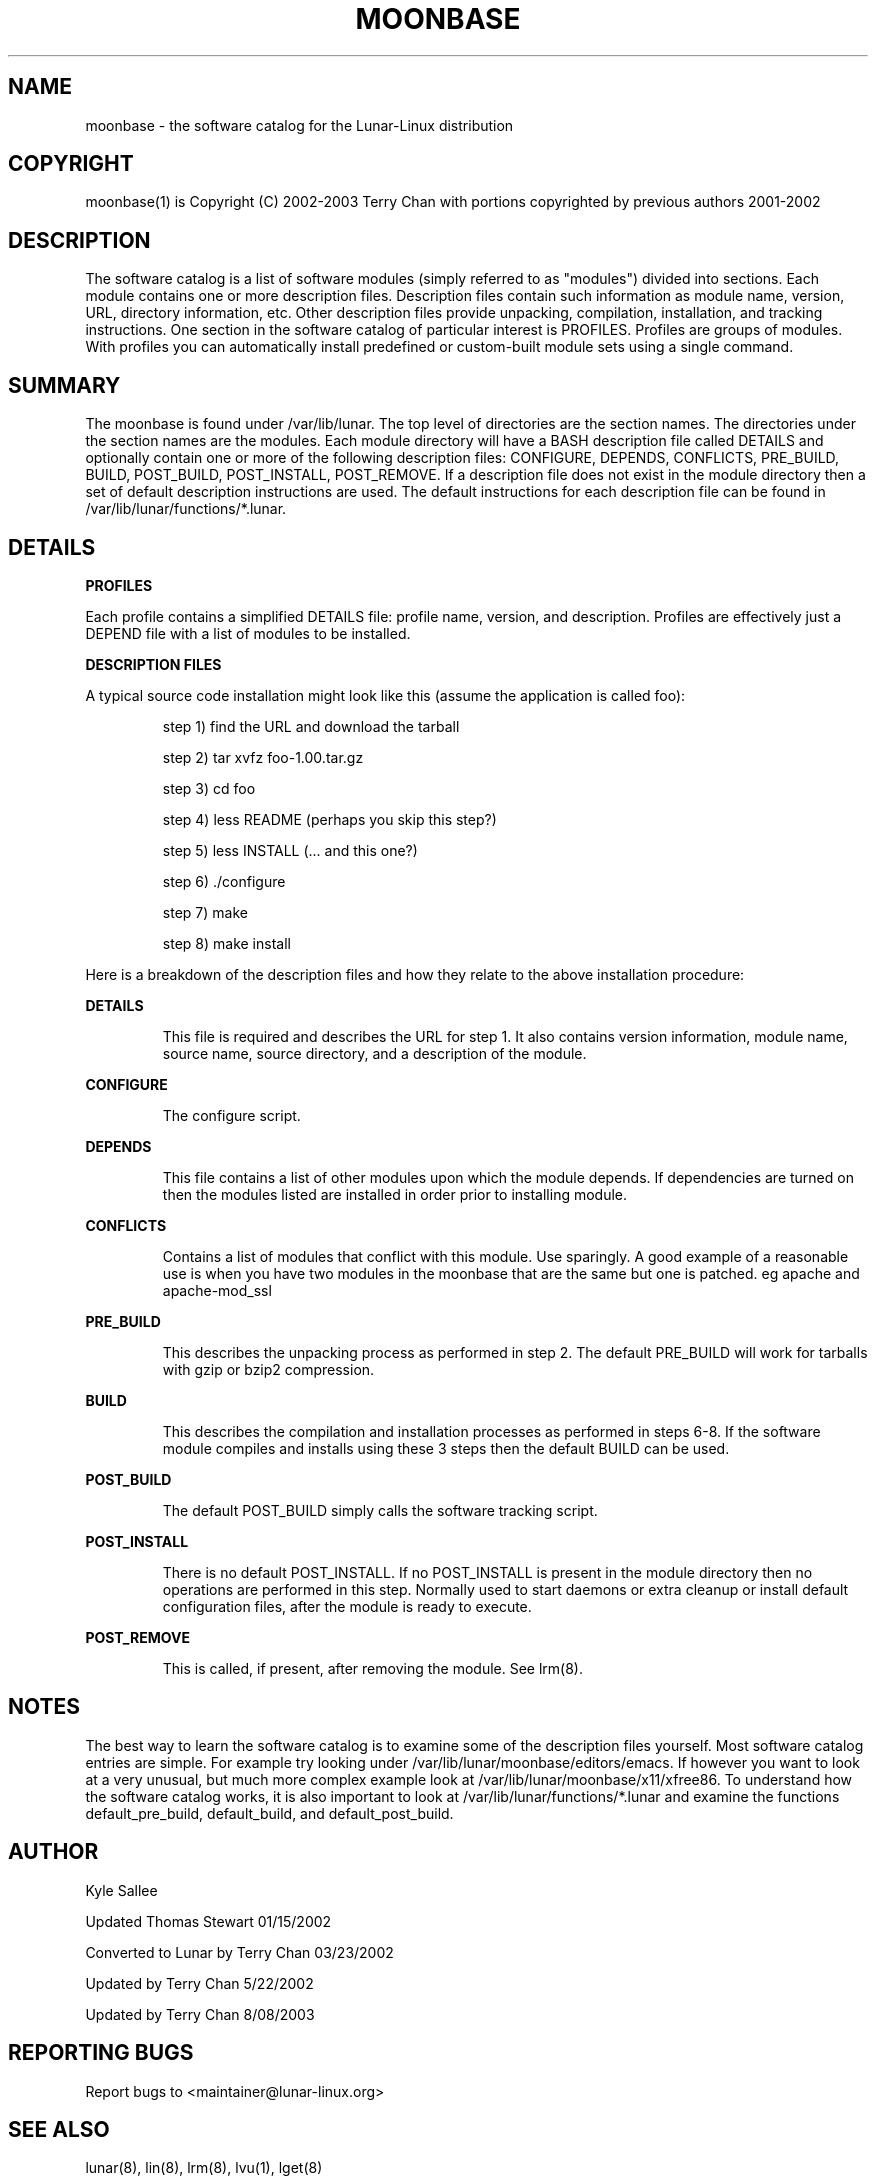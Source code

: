 .TH MOONBASE "1" "August 2003" "Lunar Linux" LUNAR
.SH NAME
moonbase \- the software catalog for the Lunar-Linux distribution
.SH COPYRIGHT
.if n moonbase(1) is Copyright (C) 2002-2003 Terry Chan with portions copyrighted by previous authors 2001-2002
.if t moonbase(1) is Copyright \(co 2002-2003 Terry Chan with portions copyrighted by previous authors 2001-2002
.SH "DESCRIPTION"
The software catalog is a list of software modules (simply referred to
as "modules") divided into sections. Each module contains one
or more description files. Description files contain such information as
module name, version, URL, directory information, etc. Other description files provide unpacking, compilation, installation, and tracking instructions. One section in the 
software catalog of particular interest is PROFILES. Profiles are
groups of modules. With profiles you can automatically install predefined or
custom-built module sets using a single command.
.SH "SUMMARY"
The moonbase is found under /var/lib/lunar. The top level of directories
are the section names. The directories under the section names are the
modules. Each module directory will have a BASH description file called
DETAILS and optionally contain one or more of the following description files:
CONFIGURE, DEPENDS, CONFLICTS, PRE_BUILD, BUILD, POST_BUILD, POST_INSTALL, POST_REMOVE.
If a description file does not exist in the module directory then a set of default
description instructions are used. The default instructions for each description
file can be found in /var/lib/lunar/functions/*.lunar.
.SH "DETAILS"
\fBPROFILES\fR
.PP
Each profile contains a simplified DETAILS file: profile name, version, and
description. Profiles are effectively just a DEPEND file with a list of
modules to be installed. 
.PP
\fBDESCRIPTION FILES\fR
.PP
A typical source code installation might look like this (assume the
application is called foo):
.IP
step 1) find the URL and download the tarball
.IP
step 2) tar xvfz foo-1.00.tar.gz
.IP
step 3) cd foo
.IP
step 4) less README (perhaps you skip this step?)
.IP
step 5) less INSTALL (... and this one?)
.IP
step 6) ./configure
.IP
step 7) make
.IP
step 8) make install
.PP
.PP
Here is a breakdown of the description files and how they relate to the above
installation procedure:
.PP
\fBDETAILS\fR
.IP
This file is required and describes the URL for step 1. It also contains version information,
module name, source name, source directory, and a description of the module.
.PP
\fBCONFIGURE\fR
.IP
The configure script.
.PP
\fBDEPENDS\fR
.IP
This file contains a list of other modules upon which the module depends.
If dependencies are turned on then the modules listed are installed in order
prior to installing module.
.PP
.PP
\fBCONFLICTS\fR
.IP
Contains a list of modules that conflict with this module. Use sparingly. A good example of a reasonable
use is when you have two modules in the moonbase that are the same but one is patched. eg apache and apache-mod_ssl
.PP
\fBPRE_BUILD\fR
.IP
This describes the unpacking process as performed in step 2. The default PRE_BUILD will work for
tarballs with gzip or bzip2 compression.
.PP
\fBBUILD\fR
.IP
This describes the compilation and installation processes as performed in steps 6-8. If the
software module compiles and installs using these 3 steps then the default
BUILD can be used. 
.PP
\fBPOST_BUILD\fR
.IP
The default POST_BUILD simply calls the software tracking script. 
.PP
\fBPOST_INSTALL\fR
.IP
There is no default POST_INSTALL. If no POST_INSTALL is present in the
module directory then no operations are performed in this step. Normally
used to start daemons or extra cleanup or install default configuration files,
after the module is ready to execute.
.PP
\fBPOST_REMOVE\fR
.IP
This is called, if present, after removing the module. See lrm(8).
.PP
.SH "NOTES"
The best way to learn the software catalog is to examine some of the
description files yourself. Most software catalog entries are simple. For
example try looking under /var/lib/lunar/moonbase/editors/emacs.
If however you want to look at a very unusual, but much more complex example look at
/var/lib/lunar/moonbase/x11/xfree86. To understand how the software
catalog works, it is also important to look at /var/lib/lunar/functions/*.lunar and
examine the functions default_pre_build, default_build, and default_post_build.
.SH "AUTHOR"
Kyle Sallee
.PP
Updated Thomas Stewart 01/15/2002
.PP
Converted to Lunar by Terry Chan 03/23/2002
.PP
Updated by Terry Chan 5/22/2002
.PP
Updated by Terry Chan 8/08/2003
.PP
.SH "REPORTING BUGS"
.PP
Report bugs to <maintainer@lunar-linux.org>
.SH "SEE ALSO"
lunar(8), lin(8), lrm(8), lvu(1), lget(8)
.PP
.SH "WARRANTY"
.PP
This is free software with ABSOLUTELY NO WARRANTY

